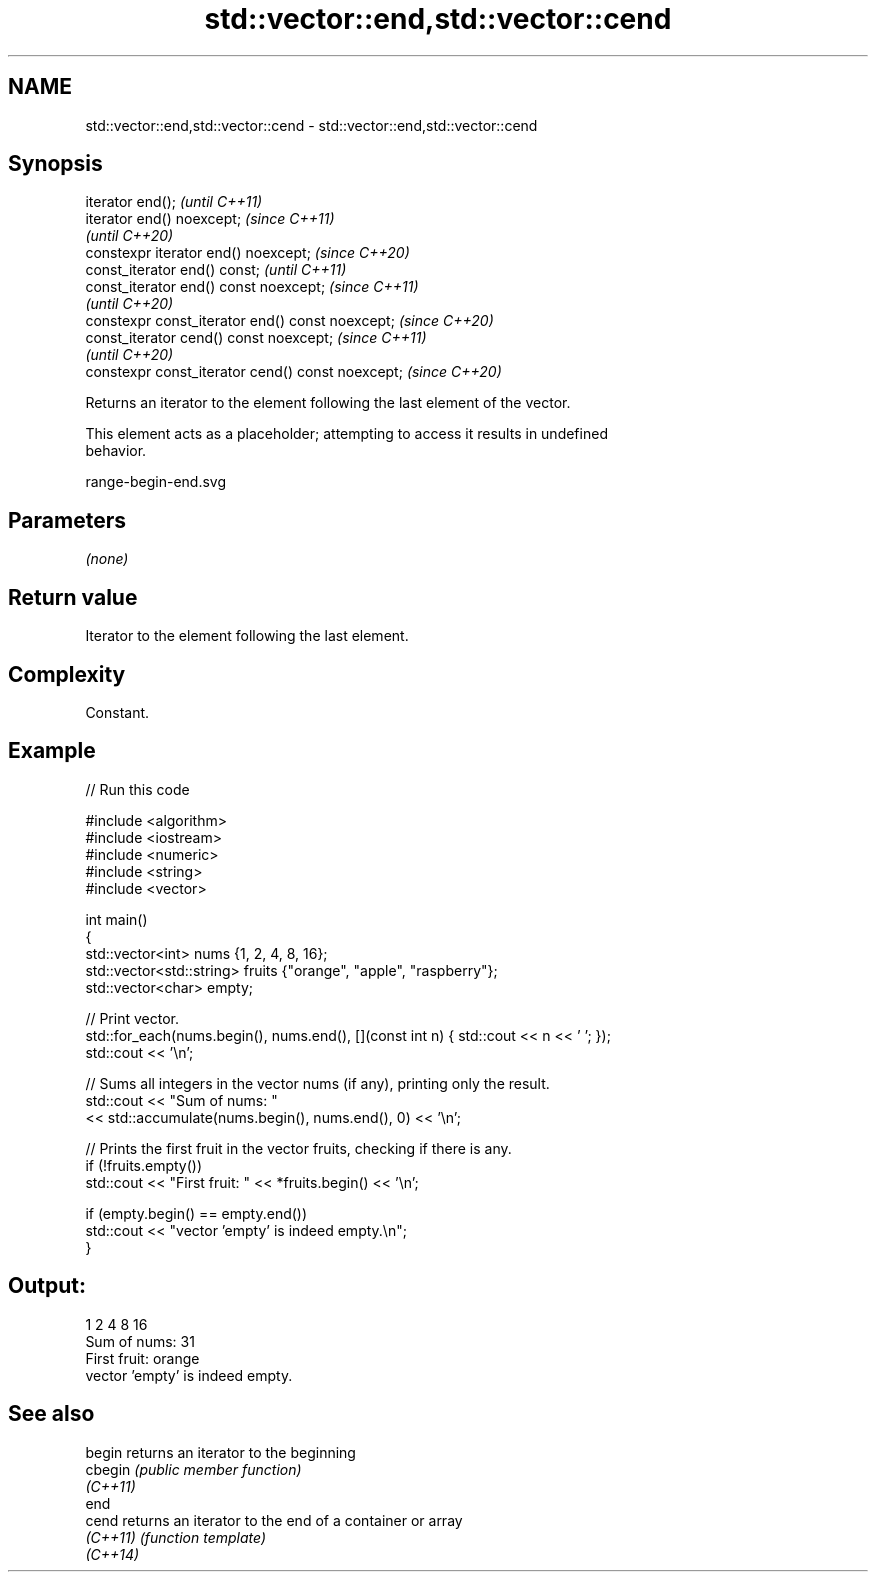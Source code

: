 .TH std::vector::end,std::vector::cend 3 "2022.07.31" "http://cppreference.com" "C++ Standard Libary"
.SH NAME
std::vector::end,std::vector::cend \- std::vector::end,std::vector::cend

.SH Synopsis
   iterator end();                                  \fI(until C++11)\fP
   iterator end() noexcept;                         \fI(since C++11)\fP
                                                    \fI(until C++20)\fP
   constexpr iterator end() noexcept;               \fI(since C++20)\fP
   const_iterator end() const;                      \fI(until C++11)\fP
   const_iterator end() const noexcept;             \fI(since C++11)\fP
                                                    \fI(until C++20)\fP
   constexpr const_iterator end() const noexcept;   \fI(since C++20)\fP
   const_iterator cend() const noexcept;            \fI(since C++11)\fP
                                                    \fI(until C++20)\fP
   constexpr const_iterator cend() const noexcept;  \fI(since C++20)\fP

   Returns an iterator to the element following the last element of the vector.

   This element acts as a placeholder; attempting to access it results in undefined
   behavior.

   range-begin-end.svg

.SH Parameters

   \fI(none)\fP

.SH Return value

   Iterator to the element following the last element.

.SH Complexity

   Constant.

.SH Example


// Run this code

 #include <algorithm>
 #include <iostream>
 #include <numeric>
 #include <string>
 #include <vector>

 int main()
 {
     std::vector<int> nums {1, 2, 4, 8, 16};
     std::vector<std::string> fruits {"orange", "apple", "raspberry"};
     std::vector<char> empty;

     // Print vector.
     std::for_each(nums.begin(), nums.end(), [](const int n) { std::cout << n << ' '; });
     std::cout << '\\n';

     // Sums all integers in the vector nums (if any), printing only the result.
     std::cout << "Sum of nums: "
               << std::accumulate(nums.begin(), nums.end(), 0) << '\\n';

     // Prints the first fruit in the vector fruits, checking if there is any.
     if (!fruits.empty())
         std::cout << "First fruit: " << *fruits.begin() << '\\n';

     if (empty.begin() == empty.end())
         std::cout << "vector 'empty' is indeed empty.\\n";
 }

.SH Output:

 1 2 4 8 16
 Sum of nums: 31
 First fruit: orange
 vector 'empty' is indeed empty.

.SH See also

   begin   returns an iterator to the beginning
   cbegin  \fI(public member function)\fP
   \fI(C++11)\fP
   end
   cend    returns an iterator to the end of a container or array
   \fI(C++11)\fP \fI(function template)\fP
   \fI(C++14)\fP
